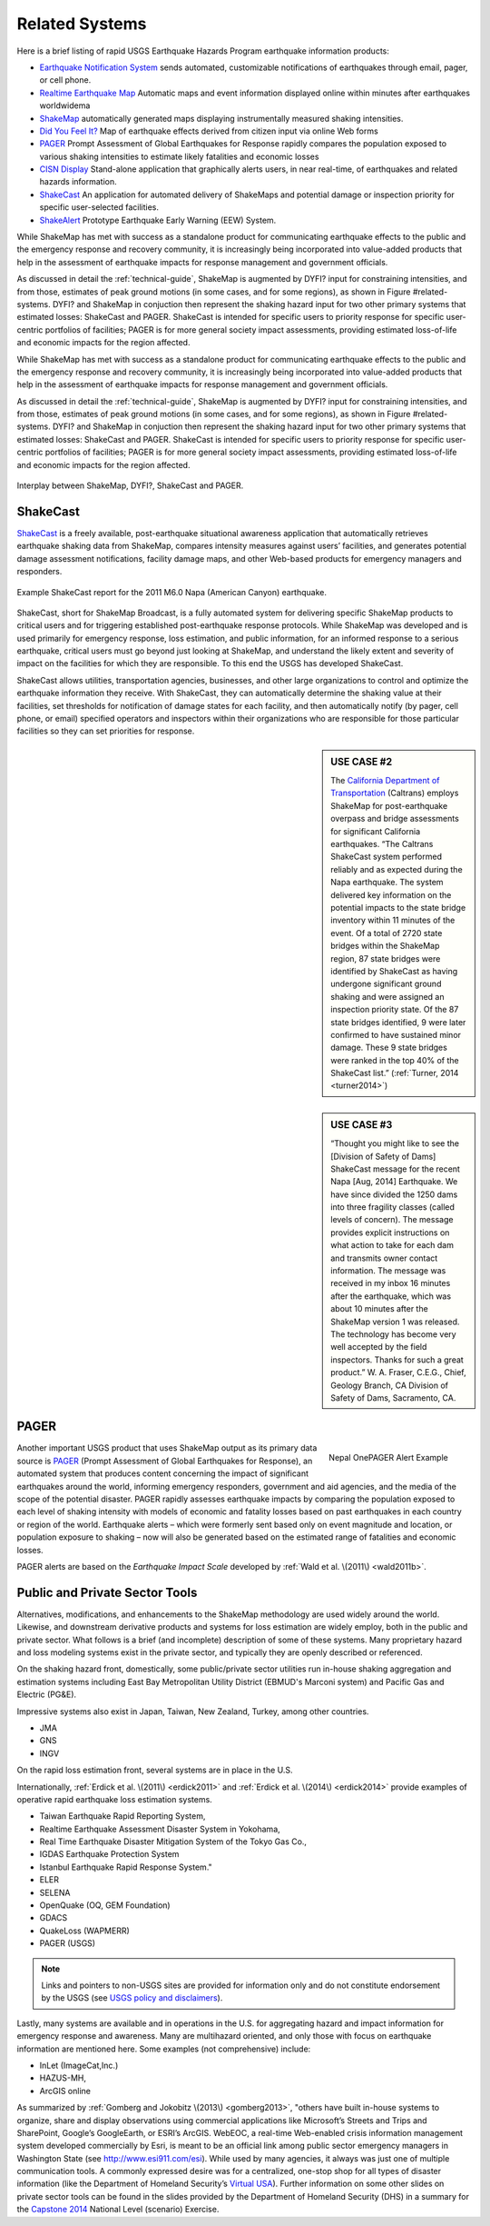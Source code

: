 .. _sec_related-systems:

===================
Related Systems
===================
Here is a brief listing of rapid USGS Earthquake Hazards Program earthquake information products:

* `Earthquake Notification System <https://sslearthquake.usgs.gov/ens>`_ sends automated, customizable notifications of earthquakes through email, pager, or cell phone. 
* `Realtime Earthquake Map <http://earthquake.usgs.gov/earthquakes/map/>`_ Automatic maps and event information
  displayed online within minutes after earthquakes worldwidema
* `ShakeMap <http://earthquake.usgs.gov/earthquakes/shakemap/>`_ automatically generated maps displaying
  instrumentally measured shaking intensities.
* `Did You Feel It? <http://earthquake.usgs.gov/earthquakes/dyfi/>`_ Map of earthquake effects derived from citizen
  input via online Web forms
* `PAGER`_ Prompt Assessment of Global Earthquakes for Response rapidly
  compares the population exposed to various shaking intensities to estimate likely fatalities and economic losses
* `CISN Display <http://www.cisn.org/software/cisndisplay.html>`_ Stand-alone application that graphically alerts
  users, in near real-time, of earthquakes and related hazards information.
* `ShakeCast <http://earthquake.usgs.gov/research/software/shakecast/>`_ An application for automated delivery of
  ShakeMaps and potential damage or inspection priority for specific user-selected facilities. 
* `ShakeAlert <http://www.shakealert.org/faq/>`_ Prototype Earthquake Early Warning (EEW) System.
  
While ShakeMap has met with success as a standalone product for communicating
earthquake effects to the public and the emergency response and recovery 
community, it is increasingly being incorporated into value-added products that
help in the assessment of earthquake impacts for response management and
government officials.

As discussed in detail the :ref:`technical-guide`, ShakeMap is augmented by
DYFI? input for constraining intensities, and from those, estimates of peak 
ground motions (in some cases, and for some regions), as shown in Figure
#related-systems. DYFI? and ShakeMap in conjuction then represent the shaking
hazard 
input for two other primary systems that estimated losses: ShakeCast and PAGER.
ShakeCast is intended for specific users to priority response for specific 
user-centric portfolios of facilities; PAGER is for more general society impact
assessments, providing estimated loss-of-life and economic impacts for the
region affected. 

While ShakeMap has met with success as a standalone product for communicating
earthquake effects to the public and the emergency response and recovery
community, it is increasingly being incorporated into value-added products that
help in the assessment of earthquake impacts for response management and
government officials.

As discussed in detail the :ref:`technical-guide`, ShakeMap is augmented by
DYFI? input for constraining intensities, and from those, estimates of peak
ground motions (in some cases, and for some regions), as shown in Figure
#related-systems. DYFI? and ShakeMap in conjuction then represent the shaking
hazard input for two other primary systems that estimated losses: ShakeCast and
PAGER. ShakeCast is intended for specific users to priority response for
specific user-centric portfolios of facilities; PAGER is for more general
society impact assessments, providing estimated loss-of-life and economic
impacts for the region affected. 

.. figure::  _static/SMap.SCast.DYFI.PAGER.png
   :width: 650px
   :alt: Related Systems
   :align: center
   :target: Related Systems

   Interplay between ShakeMap, DYFI?, ShakeCast and PAGER.	    

.. _sec_shakecast:

ShakeCast
---------------------------------------------------

`ShakeCast`_ is a freely available,
post-earthquake situational awareness application that automatically retrieves
earthquake shaking data from ShakeMap, compares intensity measures against
users’ facilities, and generates potential damage assessment notifications,
facility damage maps, and other Web-based products for emergency managers and
responders.

.. figure::  _static/Caltrans.Napa.Report.*
   :width: 350px 
   :alt: Caltrans
   :align: center
   :target: Caltrans Napa

   Example ShakeCast report for the 2011 M6.0 Napa (American Canyon) earthquake. 

ShakeCast, short for ShakeMap Broadcast, is a fully automated system for
delivering specific ShakeMap products to critical users and for triggering
established post-earthquake response protocols. While ShakeMap was developed
and is used primarily for emergency response, loss estimation, and public
information, for an informed response to a serious earthquake, critical users
must go beyond just looking at ShakeMap, and understand the likely extent and
severity of impact on the facilities for which they are responsible. To this
end the USGS has developed ShakeCast.

ShakeCast allows utilities, transportation agencies, businesses, and other
large organizations to control and optimize the earthquake information they
receive. With ShakeCast, they can automatically determine the shaking value at
their facilities, set thresholds for notification of damage states for each
facility, and then automatically notify (by pager, cell phone, or email)
specified operators and inspectors within their organizations who are
responsible for those particular facilities so they can set priorities for
response.


.. sidebar:: USE CASE #2
	     
 The `California Department of Transportation
 <http://www.earthquakeauthority.com/‎>`_ (Caltrans) employs ShakeMap
 for post-earthquake overpass and bridge assessments for significant
 California earthquakes. “The Caltrans ShakeCast system performed
 reliably and as expected during the Napa earthquake. The system delivered key
 information on the potential impacts to the state bridge inventory
 within 11 minutes of the event.  Of a total of 2720 state bridges
 within the ShakeMap region, 87 state bridges were identified by
 ShakeCast as having undergone significant ground shaking and were
 assigned an inspection priority state. Of the 87 state bridges
 identified, 9 were later confirmed to have sustained minor damage.
 These 9 state bridges were ranked in the top 40% of the ShakeCast
 list.” (:ref:`Turner, 2014 <turner2014>`)
  
.. sidebar:: USE CASE #3

  “Thought you might like to see the [Division of Safety of Dams]
  ShakeCast message for the recent Napa [Aug, 2014] Earthquake.  We have since
  divided the 1250 dams into three fragility classes (called levels of
  concern). The message provides explicit instructions on what action
  to take for each dam and transmits owner contact information. The
  message was received in my inbox 16 minutes after the earthquake,
  which was about 10 minutes after the ShakeMap version 1 was
  released. The technology has become very well accepted by the field
  inspectors. Thanks for such a great product.” W. A. Fraser, C.E.G.,
  Chief, Geology Branch, CA Division of Safety of Dams, Sacramento, CA.

PAGER
---------------------------------------------------
.. figure::  _static/Nepal.M7.8.onepager.V5.*
   :width: 350px
   :alt: Nepal onePAGER 
   :align: right
   :target: Nepal OnePAGER Alert Example 

   Nepal OnePAGER Alert Example  
 
Another important USGS product that uses ShakeMap output as its primary data
source is `PAGER`_ (Prompt Assessment of Global Earthquakes for Response), an
automated system that produces content concerning the impact of significant
earthquakes around the world, informing emergency responders, government and aid
agencies, and the media of the scope of the potential disaster. PAGER rapidly
assesses earthquake impacts by comparing the population exposed to each level of
shaking intensity with models of economic and fatality losses based on past
earthquakes in each country or region of the world. Earthquake alerts – which
were formerly sent based only on event magnitude and location, or population
exposure to shaking – now will also be generated based on the estimated range of
fatalities and economic losses.

PAGER alerts are based on the *Earthquake Impact Scale* developed by :ref:`Wald et al. \(2011\) <wald2011b>`.

Public and Private Sector Tools
---------------------------------------------------
Alternatives, modifications, and enhancements to the ShakeMap methodology are
used widely around the world. Likewise, and downstream derivative products and systems for loss estimation are
widely employ, both in the public and private sector. What follows is
a brief (and incomplete) description of some of these systems. Many
proprietary hazard and loss modeling systems exist in the private
sector, and typically they are openly described or referenced. 

On the shaking hazard front, domestically, some public/private sector
utilities run in-house shaking aggregation and estimation systems 
including East Bay Metropolitan Utility District (EBMUD's Marconi
system) and Pacific Gas and Electric (PG&E).

Impressive systems also exist in Japan, Taiwan, New Zealand, Turkey,
among other countries.

* JMA
* GNS
* INGV
  
On the rapid loss estimation front, several systems are in place in the U.S. 

Internationally, :ref:`Erdick et al. \(2011\) <erdick2011>`
and :ref:`Erdick et al. \(2014\) <erdick2014>` provide examples of
operative rapid earthquake loss estimation systems.

* Taiwan Earthquake Rapid Reporting System,
* Realtime Earthquake Assessment Disaster System in Yokohama,
* Real Time Earthquake Disaster Mitigation System of the Tokyo Gas
  Co.,
* IGDAS Earthquake Protection System
* Istanbul Earthquake Rapid Response System." 
* ELER
* SELENA
* OpenQuake (OQ, GEM Foundation)
* GDACS
* QuakeLoss (WAPMERR)
* PAGER (USGS)
  
.. note:: Links and pointers to non-USGS sites are provided for information only and do not constitute endorsement by the USGS (see `USGS policy and disclaimers <http://www.usgs.gov/laws/info_policies.html>`_).

Lastly, many systems are available and in operations in the U.S. for
aggregating hazard and impact information for emergency response and
awareness. Many are multihazard oriented, and only those with focus on
earthquake information are mentioned here. Some examples (not
comprehensive) include:

* InLet (ImageCat,Inc.)
* HAZUS-MH,
* ArcGIS online

As summarized by :ref:`Gomberg and Jokobitz \(2013\) <gomberg2013>`,
"others have built in-house systems to organize, share and display observations
using commercial applications like Microsoft’s Streets and Trips and SharePoint,
Google’s GoogleEarth, or ESRI’s ArcGIS. WebEOC, a real-time Web-enabled crisis
information management system developed commercially by Esri, is meant to be an
official link among public sector emergency managers in Washington State (see
http://www.esi911.com/esi). While used by many agencies, it always was just one
of multiple communication tools. A commonly expressed desire was for a
centralized, one-stop shop for all types of disaster information (like the
Department of Homeland Security’s `Virtual USA
<https://www.dropbox.com/home/Correlation/figures/SanDiego?preview=economic+losses0.png>`_).
Further information on some other slides on private sector tools can
be found in the slides provided by the Department of Homeland Security
(DHS) in a summary for the `Capstone 2014
<http://www.cusec.org/capstone14/documents/2014.03.06_PSW/2014.03.06_CAPSTONE_Private_Sector_GIS.pdf>`_
National Level (scenario) Exercise. 


